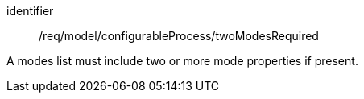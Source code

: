 [requirement,model=ogc]
====
[%metadata]
identifier:: /req/model/configurableProcess/twoModesRequired

A modes list must include two or more mode properties if present.
====
